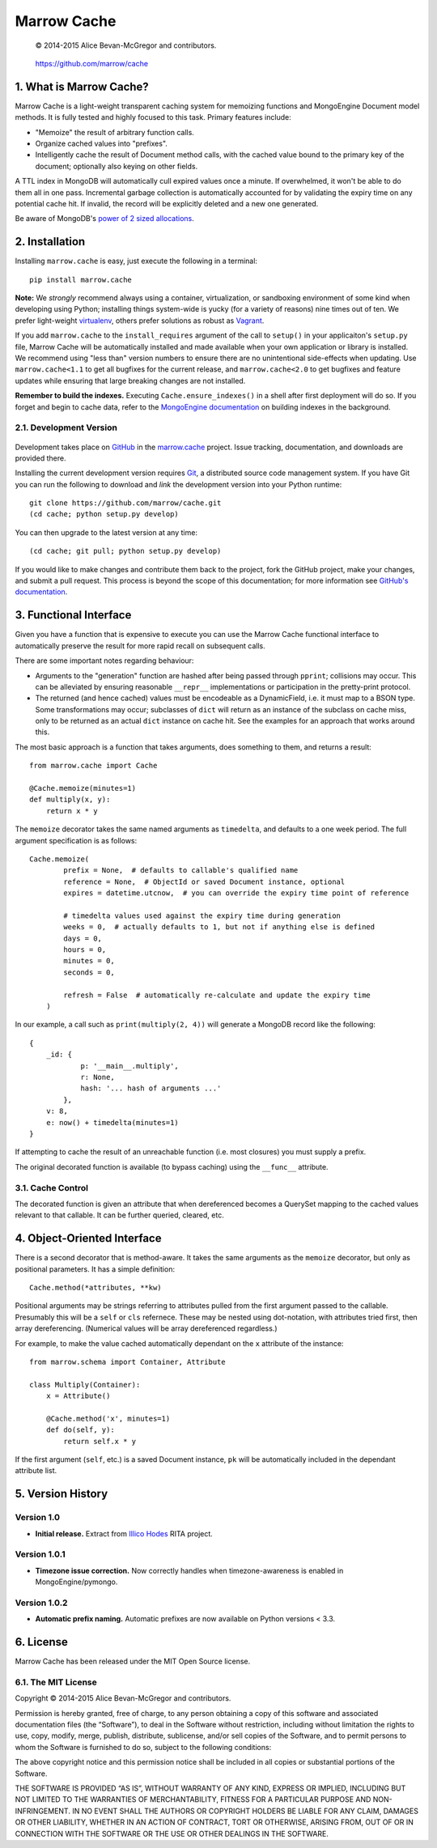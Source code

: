 ============
Marrow Cache
============

    © 2014-2015 Alice Bevan-McGregor and contributors.

..

    https://github.com/marrow/cache

..

    |latestversion| |downloads| |masterstatus| |mastercover| |masterrequires| |climate| |issuecount|

1. What is Marrow Cache?
========================

Marrow Cache is a light-weight transparent caching system for memoizing functions and MongoEngine Document model
methods.  It is fully tested and highly focused to this task.  Primary features include:

* "Memoize" the result of arbitrary function calls.

* Organize cached values into "prefixes".

* Intelligently cache the result of Document method calls, with the cached value bound to the primary key of the
  document; optionally also keying on other fields.

A TTL index in MongoDB will automatically cull expired values once a minute.  If overwhelmed, it won't be able to do
them all in one pass.  Incremental garbage collection is automatically accounted for by validating the expiry time
on any potential cache hit.  If invalid, the record will be explicitly deleted and a new one generated.

Be aware of MongoDB's `power of 2 sized allocations <http://docs.mongodb.org/manual/core/storage/#power-of-2-allocation>`_.


2. Installation
===============

Installing ``marrow.cache`` is easy, just execute the following in a terminal::

    pip install marrow.cache

**Note:** We *strongly* recommend always using a container, virtualization, or sandboxing environment of some kind when
developing using Python; installing things system-wide is yucky (for a variety of reasons) nine times out of ten.  We prefer light-weight `virtualenv <https://virtualenv.pypa.io/en/latest/virtualenv.html>`_, others prefer solutions as robust as `Vagrant <http://www.vagrantup.com>`_.

If you add ``marrow.cache`` to the ``install_requires`` argument of the call to ``setup()`` in your applicaiton's
``setup.py`` file, Marrow Cache will be automatically installed and made available when your own application or
library is installed.  We recommend using "less than" version numbers to ensure there are no unintentional
side-effects when updating.  Use ``marrow.cache<1.1`` to get all bugfixes for the current release, and
``marrow.cache<2.0`` to get bugfixes and feature updates while ensuring that large breaking changes are not installed.

**Remember to build the indexes.**  Executing ``Cache.ensure_indexes()`` in a shell after first deployment will do so.
If you forget and begin to cache data, refer to the `MongoEngine
documentation <http://docs.mongoengine.org/apireference.html#mongoengine.Document.ensure_index>`_ on building indexes
in the background.

2.1. Development Version
------------------------

    |developstatus| |developcover| |developrequires|

Development takes place on `GitHub <https://github.com/>`_ in the
`marrow.cache <https://github.com/marrow/cache/>`_ project.  Issue tracking, documentation, and downloads
are provided there.

Installing the current development version requires `Git <http://git-scm.com/>`_, a distributed source code management
system.  If you have Git you can run the following to download and *link* the development version into your Python
runtime::

    git clone https://github.com/marrow/cache.git
    (cd cache; python setup.py develop)

You can then upgrade to the latest version at any time::

    (cd cache; git pull; python setup.py develop)

If you would like to make changes and contribute them back to the project, fork the GitHub project, make your changes,
and submit a pull request.  This process is beyond the scope of this documentation; for more information see
`GitHub's documentation <http://help.github.com/>`_.


3. Functional Interface
=======================

Given you have a function that is expensive to execute you can use the Marrow Cache functional interface to
automatically preserve the result for more rapid recall on subsequent calls.

There are some important notes regarding behaviour:

* Arguments to the "generation" function are hashed after being passed through ``pprint``; collisions may occur.
  This can be alleviated by ensuring reasonable ``__repr__`` implementations or participation in the pretty-print
  protocol.

* The returned (and hence cached) values must be encodeable as a DynamicField, i.e. it must map to a BSON type.
  Some transformations may occur; subclasses of ``dict`` will return as an instance of the subclass on cache miss,
  only to be returned as an actual ``dict`` instance on cache hit.  See the examples for an approach that works
  around this.

The most basic approach is a function that takes arguments, does something to them, and returns a result::

    from marrow.cache import Cache

    @Cache.memoize(minutes=1)
    def multiply(x, y):
        return x * y

The ``memoize`` decorator takes the same named arguments as ``timedelta``, and defaults to a one week period.  The full
argument specification is as follows::

    Cache.memoize(
            prefix = None,  # defaults to callable's qualified name
            reference = None,  # ObjectId or saved Document instance, optional
            expires = datetime.utcnow,  # you can override the expiry time point of reference

            # timedelta values used against the expiry time during generation
            weeks = 0,  # actually defaults to 1, but not if anything else is defined
            days = 0,
            hours = 0,
            minutes = 0,
            seconds = 0,

            refresh = False  # automatically re-calculate and update the expiry time
        )

In our example, a call such as ``print(multiply(2, 4))`` will generate a MongoDB record like the following::

    {
        _id: {
                p: '__main__.multiply',
                r: None,
                hash: '... hash of arguments ...'
            },
        v: 8,
        e: now() + timedelta(minutes=1)
    }

If attempting to cache the result of an unreachable function (i.e. most closures) you must supply a prefix.

The original decorated function is available (to bypass caching) using the ``__func__`` attribute.

3.1. Cache Control
------------------

The decorated function is given an attribute that when dereferenced becomes a QuerySet mapping to the cached values
relevant to that callable.  It can be further queried, cleared, etc.


4. Object-Oriented Interface
============================

There is a second decorator that is method-aware.  It takes the same arguments as the ``memoize`` decorator, but only
as positional parameters.  It has a simple definition::

    Cache.method(*attributes, **kw)

Positional arguments may be strings referring to attributes pulled from the first argument passed to the callable.
Presumably this will be a ``self`` or ``cls`` refernece.  These may be nested using dot-notation, with attributes
tried first, then array dereferencing.  (Numerical values will be array dereferenced regardless.)

For example, to make the value cached automatically dependant on the ``x`` attribute of the instance::

    from marrow.schema import Container, Attribute

    class Multiply(Container):
        x = Attribute()

        @Cache.method('x', minutes=1)
        def do(self, y):
            return self.x * y

If the first argument (``self``, etc.) is a saved Document instance, ``pk`` will be automatically included in the
dependant attribute list.


5. Version History
==================

Version 1.0
-----------

* **Initial release.**  Extract from `Illico Hodes <http://www.illicohodes.com/>`_ RITA project.

Version 1.0.1
-------------

* **Timezone issue correction.**  Now correctly handles when timezone-awareness is enabled in MongoEngine/pymongo.

Version 1.0.2
-------------

* **Automatic prefix naming.** Automatic prefixes are now available on Python versions < 3.3.


6. License
==========

Marrow Cache has been released under the MIT Open Source license.

6.1. The MIT License
--------------------

Copyright © 2014-2015 Alice Bevan-McGregor and contributors.

Permission is hereby granted, free of charge, to any person obtaining a copy of this software and associated
documentation files (the “Software”), to deal in the Software without restriction, including without limitation the
rights to use, copy, modify, merge, publish, distribute, sublicense, and/or sell copies of the Software, and to permit
persons to whom the Software is furnished to do so, subject to the following conditions:

The above copyright notice and this permission notice shall be included in all copies or substantial portions of the
Software.

THE SOFTWARE IS PROVIDED “AS IS”, WITHOUT WARRANTY OF ANY KIND, EXPRESS OR IMPLIED, INCLUDING BUT NOT LIMITED TO THE
WARRANTIES OF MERCHANTABILITY, FITNESS FOR A PARTICULAR PURPOSE AND NON-INFRINGEMENT. IN NO EVENT SHALL THE AUTHORS OR
COPYRIGHT HOLDERS BE LIABLE FOR ANY CLAIM, DAMAGES OR OTHER LIABILITY, WHETHER IN AN ACTION OF CONTRACT, TORT OR
OTHERWISE, ARISING FROM, OUT OF OR IN CONNECTION WITH THE SOFTWARE OR THE USE OR OTHER DEALINGS IN THE SOFTWARE.


.. |masterstatus| image:: http://img.shields.io/travis/marrow/cache/master.svg?style=flat
    :target: https://travis-ci.org/marrow/cache
    :alt: Release Build Status

.. |developstatus| image:: http://img.shields.io/travis/marrow/cache/develop.svg?style=flat
    :target: https://travis-ci.org/marrow/cache
    :alt: Development Build Status

.. |masterrequires| image:: https://requires.io/github/marrow/cache/requirements.svg?branch=master
    :target: https://requires.io/github/marrow/cache/requirements/?branch=master
    :alt: Package Requirements

.. |developrequires| image:: https://requires.io/github/marrow/cache/requirements.svg?branch=develop
    :target: https://requires.io/github/marrow/cache/requirements/?branch=develop
    :alt: Package Requirements

.. |latestversion| image:: http://img.shields.io/pypi/v/marrow.cache.svg?style=flat
    :target: https://pypi.python.org/pypi/marrow.cache
    :alt: Latest Version

.. |downloads| image:: http://img.shields.io/pypi/dw/marrow.cache.svg?style=flat
    :target: https://pypi.python.org/pypi/marrow.cache
    :alt: Downloads per Week

.. |mastercover| image:: http://img.shields.io/coveralls/marrow/cache/master.svg?style=flat
    :target: https://travis-ci.org/marrow/cache
    :alt: Release Test Coverage

.. |developcover| image:: http://img.shields.io/coveralls/marrow/cache/develop.svg?style=flat
    :target: https://travis-ci.org/marrow/cache
    :alt: Development Test Coverage

.. |issuecount| image:: http://img.shields.io/github/issues/marrow/cache.svg?style=flat
    :target: https://github.com/marrow/cache/issues
    :alt: Github Issues

.. |climate| image:: https://codeclimate.com/github/marrow/cache/badges/gpa.svg
    :target: https://codeclimate.com/github/marrow/cache
    :alt: Code Climate

.. |cake| image:: http://img.shields.io/badge/cake-lie-1b87fb.svg?style=flat


